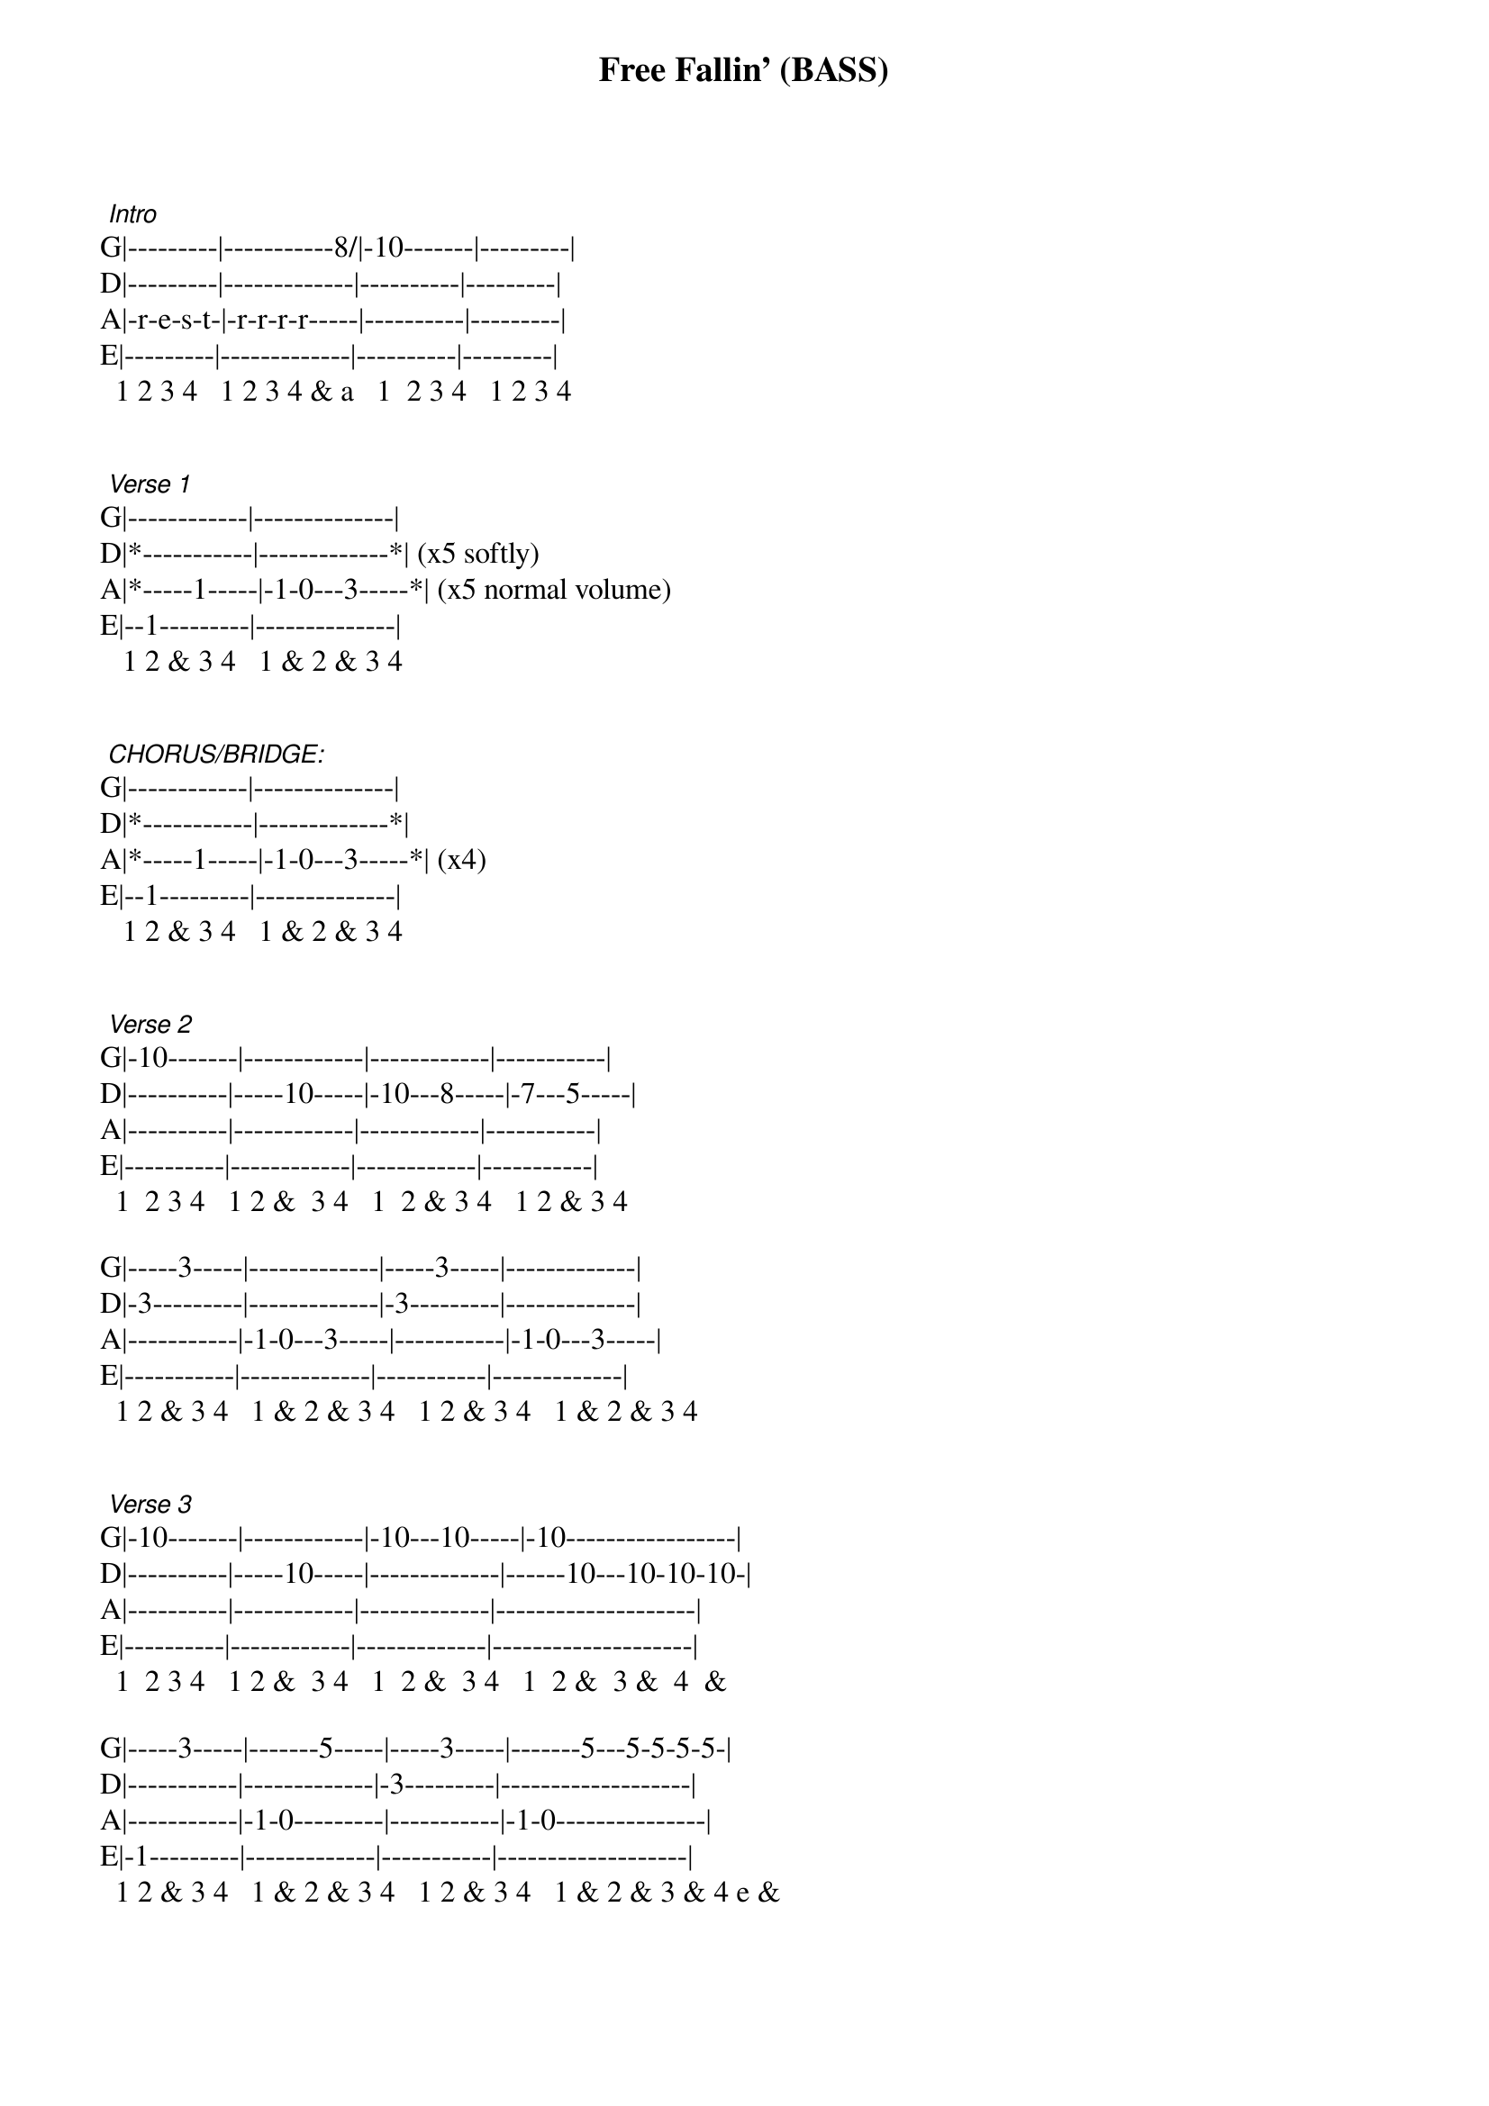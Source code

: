 {title: Free Fallin' (BASS)}
{artist: Tom Petty}
{key: E}

 
 
 {start_of_tabs}
 [Intro]
G|---------|-----------8/|-10-------|---------|
D|---------|-------------|----------|---------|
A|-r-e-s-t-|-r-r-r-r-----|----------|---------|
E|---------|-------------|----------|---------|
  1 2 3 4   1 2 3 4 & a   1  2 3 4   1 2 3 4
 
 
 [Verse 1]
G|------------|--------------|
D|*-----------|-------------*| (x5 softly)
A|*-----1-----|-1-0---3-----*| (x5 normal volume)
E|--1---------|--------------|
   1 2 & 3 4   1 & 2 & 3 4
 
 
 [CHORUS/BRIDGE:]
G|------------|--------------|
D|*-----------|-------------*|
A|*-----1-----|-1-0---3-----*| (x4)
E|--1---------|--------------|
   1 2 & 3 4   1 & 2 & 3 4
 
 
 [Verse 2]
G|-10-------|------------|------------|-----------|
D|----------|-----10-----|-10---8-----|-7---5-----|
A|----------|------------|------------|-----------|
E|----------|------------|------------|-----------|
  1  2 3 4   1 2 &  3 4   1  2 & 3 4   1 2 & 3 4
 
G|-----3-----|-------------|-----3-----|-------------|
D|-3---------|-------------|-3---------|-------------|
A|-----------|-1-0---3-----|-----------|-1-0---3-----|
E|-----------|-------------|-----------|-------------|
  1 2 & 3 4   1 & 2 & 3 4   1 2 & 3 4   1 & 2 & 3 4
 
 
 [Verse 3]
G|-10-------|------------|-10---10-----|-10-----------------|
D|----------|-----10-----|-------------|------10---10-10-10-|
A|----------|------------|-------------|--------------------|
E|----------|------------|-------------|--------------------|
  1  2 3 4   1 2 &  3 4   1  2 &  3 4   1  2 &  3 &  4  &
 
G|-----3-----|-------5-----|-----3-----|-------5---5-5-5-5-|
D|-----------|-------------|-3---------|-------------------|
A|-----------|-1-0---------|-----------|-1-0---------------|
E|-1---------|-------------|-----------|-------------------|
  1 2 & 3 4   1 & 2 & 3 4   1 2 & 3 4   1 & 2 & 3 & 4 e &
 
 
 END:
         (x4)            (x8 to fade-out)
G|-----------|------------|--------------|
D|*---------*|*-----------|-------------*|
A|*-r-e-s-t-*|*-----1-----|-1-0---3-----*|
E|-----------|--1---------|--------------|
   1 2 3 4     1 2 & 3 4   1 & 2 & 3 4

{end_of_tabs}